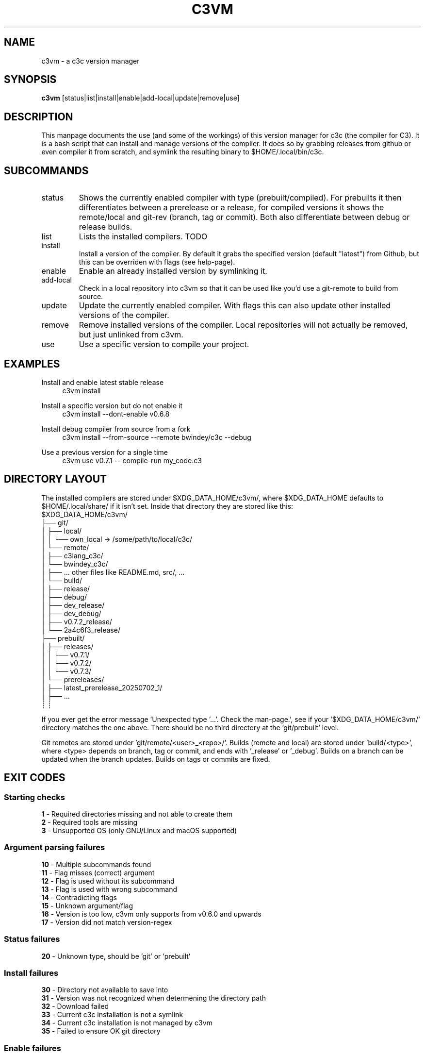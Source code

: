 .TH C3VM 09/07/2025
.SH NAME
c3vm \- a c3c version manager


.SH SYNOPSIS
.B c3vm
[status|list|install|enable|add-local|update|remove|use]


.SH DESCRIPTION
This manpage documents the use (and some of the workings) of this version
manager for c3c (the compiler for C3).
It is a bash script that can install and manage versions of the compiler.
It does so by grabbing releases from github or even compiler it from scratch,
and symlink the resulting binary to $HOME/.local/bin/c3c.


.SH SUBCOMMANDS
.IP status
Shows the currently enabled compiler with type (prebuilt/compiled).
For prebuilts it then differentiates between a prerelease or a release, for
compiled versions it shows the remote/local and git-rev (branch, tag or commit).
Both also differentiate between debug or release builds.

.IP list
Lists the installed compilers. TODO

.IP install
Install a version of the compiler.
By default it grabs the specified version (default "latest") from Github, but
this can be overriden with flags (see help-page).

.IP enable
Enable an already installed version by symlinking it.

.IP add-local
Check in a local repository into c3vm so that it can be used like you'd use a
git-remote to build from source.

.IP update
Update the currently enabled compiler. With flags this can also update other
installed versions of the compiler.

.IP remove
Remove installed versions of the compiler. Local repositories will not actually
be removed, but just unlinked from c3vm.

.IP use
Use a specific version to compile your project.


.SH EXAMPLES
.PP
Install and enable latest stable release
.RS 4
c3vm install
.RE

.PP
Install a specific version but do not enable it
.RS 4
c3vm install --dont-enable v0.6.8
.RE

.PP
Install debug compiler from source from a fork
.RS 4
c3vm install --from-source --remote bwindey/c3c --debug
.RE

.PP
Use a previous version for a single time
.RS 4
c3vm use v0.7.1 -- compile-run my_code.c3
.RE


.SH DIRECTORY LAYOUT
The installed compilers are stored under $XDG_DATA_HOME/c3vm/, where
$XDG_DATA_HOME defaults to $HOME/.local/share/ if it isn't set.
Inside that directory they are stored like this:
.nf
$XDG_DATA_HOME/c3vm/
├── git/
│   ├── local/
│   │   └── own_local -> /some/path/to/local/c3c/
│   └── remote/
│       ├── c3lang_c3c/
│       └── bwindey_c3c/
│           ├── ... other files like README.md, src/, ...
│           └── build/
│               ├── release/
│               ├── debug/
│               ├── dev_release/
│               ├── dev_debug/
│               ├── v0.7.2_release/
│               └── 2a4c6f3_release/
├── prebuilt/
│   ├── releases/
│   │   ├── v0.7.1/
│   │   ├── v0.7.2/
│   │   └── v0.7.3/
│   └── prereleases/
│       ├── latest_prerelease_20250702_1/
│       ├── ...
┊       ┊
.fi

If you ever get the error message 'Unexpected type '...'. Check the man-page.',
see if your '$XDG_DATA_HOME/c3vm/' directory matches the one above. There should
be no third directory at the 'git/prebuilt' level.

Git remotes are stored under 'git/remote/<user>_<repo>/'.
Builds (remote and local) are stored under 'build/<type>', where
<type> depends on branch, tag or commit, and ends with '_release' or '_debug'.
Builds on a branch can be updated when the branch updates.
Builds on tags or commits are fixed.


.SH EXIT CODES
.SS Starting checks
.B 1
\- Required directories missing and not able to create them
.br
.B 2
\- Required tools are missing
.br
.B 3
\- Unsupported OS (only GNU/Linux and macOS supported)

.SS Argument parsing failures
.B 10
\- Multiple subcommands found
.br
.B 11
\- Flag misses (correct) argument
.br
.B 12
\- Flag is used without its subcommand
.br
.B 13
\- Flag is used with wrong subcommand
.br
.B 14
\- Contradicting flags
.br
.B 15
\- Unknown argument/flag
.br
.B 16
\- Version is too low, c3vm only supports from v0.6.0 and upwards
.br
.B 17
\- Version did not match version-regex
.br

.SS Status failures
.B 20
\- Unknown type, should be 'git' or 'prebuilt'

.SS Install failures
.B 30
\- Directory not available to save into
.br
.B 31
\- Version was not recognized when determening the directory path
.br
.B 32
\- Download failed
.br
.B 33
\- Current c3c installation is not a symlink
.br
.B 34
\- Current c3c installation is not managed by c3vm
.br
.B 35
\- Failed to ensure OK git directory

.SS Enable failures
.B 40
\- Broken symlink in '$HOME/.local/bin/c3c'
.br

.SS Add-local failures
.B 50
\- Given path does not exist
.br
.B 51
\- Given name is invalid
